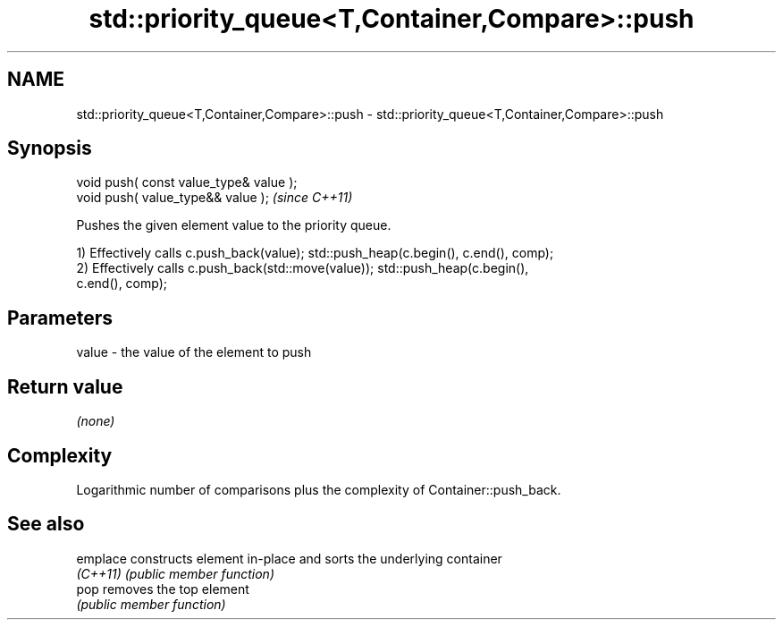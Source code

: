 .TH std::priority_queue<T,Container,Compare>::push 3 "2019.08.27" "http://cppreference.com" "C++ Standard Libary"
.SH NAME
std::priority_queue<T,Container,Compare>::push \- std::priority_queue<T,Container,Compare>::push

.SH Synopsis
   void push( const value_type& value );
   void push( value_type&& value );       \fI(since C++11)\fP

   Pushes the given element value to the priority queue.

   1) Effectively calls c.push_back(value); std::push_heap(c.begin(), c.end(), comp);
   2) Effectively calls c.push_back(std::move(value)); std::push_heap(c.begin(),
   c.end(), comp);

.SH Parameters

   value - the value of the element to push

.SH Return value

   \fI(none)\fP

.SH Complexity

   Logarithmic number of comparisons plus the complexity of Container::push_back.

.SH See also

   emplace constructs element in-place and sorts the underlying container
   \fI(C++11)\fP \fI(public member function)\fP
   pop     removes the top element
           \fI(public member function)\fP
